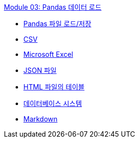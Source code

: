 link:./contents/01_data_load.adoc[Module 03: Pandas 데이터 로드]

* link:./contents/02_load.adoc[Pandas 파일 로드/저장]
* link:./contents/03_load_csv.adoc[CSV]
* link:./contents/04_load_excel.adoc[Microsoft Excel]
* link:./contents/05_load_json.adoc[JSON 파일]
* link:./contents/06_load_html.adoc[HTML 파일의 테이블]
* link:./contents/07_load_sql.adoc[데이터베이스 시스템]
* link:./contents/08_markdown.adoc[Markdown]


